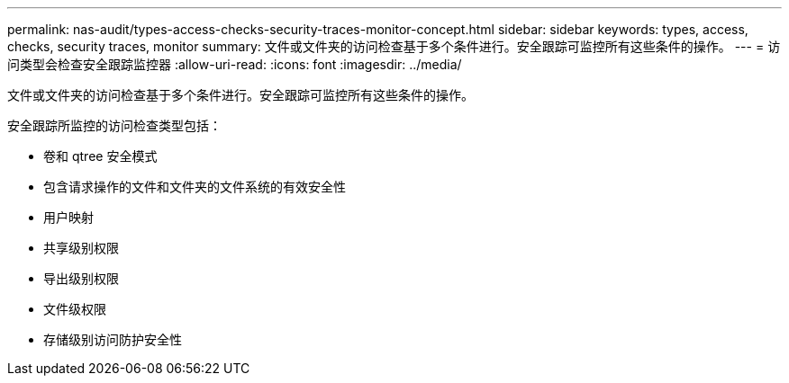---
permalink: nas-audit/types-access-checks-security-traces-monitor-concept.html 
sidebar: sidebar 
keywords: types, access, checks, security traces, monitor 
summary: 文件或文件夹的访问检查基于多个条件进行。安全跟踪可监控所有这些条件的操作。 
---
= 访问类型会检查安全跟踪监控器
:allow-uri-read: 
:icons: font
:imagesdir: ../media/


[role="lead"]
文件或文件夹的访问检查基于多个条件进行。安全跟踪可监控所有这些条件的操作。

安全跟踪所监控的访问检查类型包括：

* 卷和 qtree 安全模式
* 包含请求操作的文件和文件夹的文件系统的有效安全性
* 用户映射
* 共享级别权限
* 导出级别权限
* 文件级权限
* 存储级别访问防护安全性

